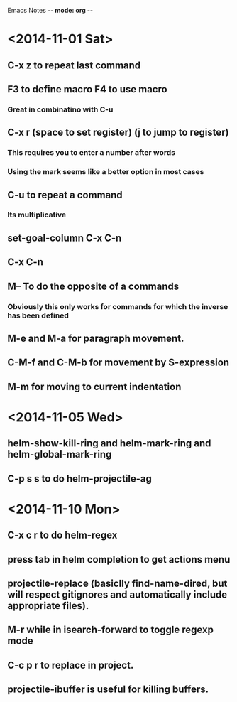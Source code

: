 Emacs Notes -*- mode: org -*-

* <2014-11-01 Sat>
** C-x z to repeat last command
** F3 to define macro F4 to use macro
*** Great in combinatino with C-u
** C-x r (space to set register) (j to jump to register)
*** This requires you to enter a number after words
*** Using the mark seems like a better option in most cases
** C-u to repeat a command
*** Its multiplicative
** set-goal-column C-x C-n
** C-x C-n                
** M-- To do the opposite of a commands
*** Obviously this only works for commands for which the inverse has been defined

** M-e and M-a for paragraph movement.
** C-M-f and C-M-b for movement by S-expression
** M-m for moving to current indentation

* <2014-11-05 Wed>
** helm-show-kill-ring and helm-mark-ring and helm-global-mark-ring
** C-p s s to do helm-projectile-ag

* <2014-11-10 Mon>
** C-x c r to do helm-regex
** press tab in helm completion to get actions menu
** projectile-replace (basiclly find-name-dired, but will respect gitignores and automatically include appropriate files).
** M-r while in isearch-forward to toggle regexp mode
** C-c p r to replace in project.
** projectile-ibuffer is useful for killing buffers.
